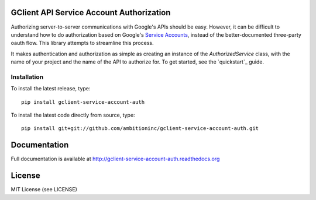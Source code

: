 GClient API Service Account Authorization
=========================================

.. image:: https://travis-ci.org/ambitioninc/gclient-service-account-auth.png
   :target: https://travis-ci.org/ambitioninc/gclient-service-account-auth

.. image:: https://pypip.in/v/gclient-service-account-auth/badge.png
    :target: https://crate.io/packages/gclient-service-account-auth/
    :alt: Latest PyPI version

.. image:: https://pypip.in/d/gclient-service-account-auth/badge.png
    :target: https://crate.io/packages/gclient-service-account-auth/
    :alt: Number of PyPI downloads

Authorizing server-to-server communications with Google's APIs should
be easy. However, it can be difficult to understand how to do
authorization based on Google's `Service Accounts`_, instead of the
better-documented three-party oauth flow. This library
attempts to streamline this process.

It makes authentication and authorization as simple as creating an
instance of the `AuthorizedService` class, with the name of your
project and the name of the API to authorize for. To get started, see
the `quickstart`_ guide.

.. _Service Accounts: https://developers.google.com/accounts/docs/OAuth2ServiceAccount

Installation
------------
To install the latest release, type::

    pip install gclient-service-account-auth

To install the latest code directly from source, type::

    pip install git+git://github.com/ambitioninc/gclient-service-account-auth.git

Documentation
=============

Full documentation is available at http://gclient-service-account-auth.readthedocs.org

License
=======
MIT License (see LICENSE)


